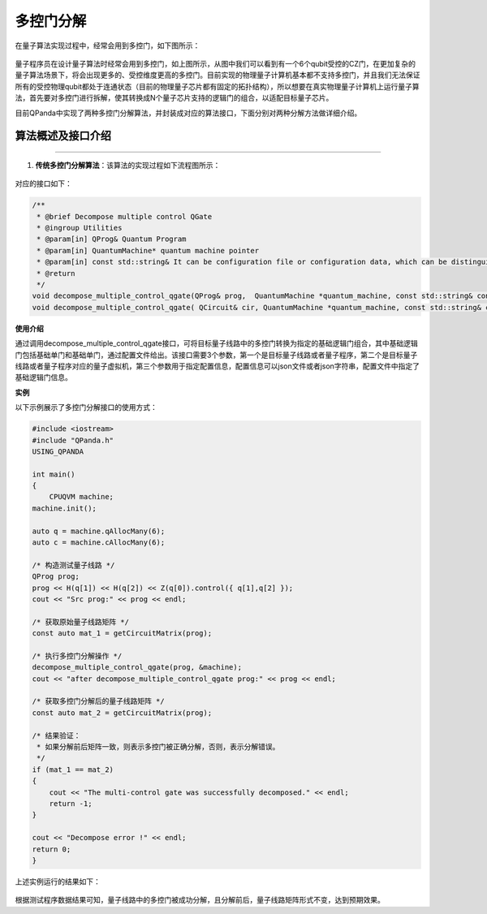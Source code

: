 多控门分解
=====================

在量子算法实现过程中，经常会用到多控门，如下图所示：
    
.. figure:: ./images/multiControlGate.png

量子程序员在设计量子算法时经常会用到多控门，如上图所示，从图中我们可以看到有一个6个qubit受控的CZ门，在更加复杂的量子算法场景下，将会出现更多的、受控维度更高的多控门。目前实现的物理量子计算机基本都不支持多控门，并且我们无法保证所有的受控物理qubit都处于连通状态（目前的物理量子芯片都有固定的拓扑结构），所以想要在真实物理量子计算机上运行量子算法，首先要对多控门进行拆解，使其转换成N个量子芯片支持的逻辑门的组合，以适配目标量子芯片。

目前QPanda中实现了两种多控门分解算法，并封装成对应的算法接口，下面分别对两种分解方法做详细介绍。
    
算法概述及接口介绍
>>>>>>>>>>
----

1. **传统多控门分解算法**：该算法的实现过程如下流程图所示：

.. figure:: ./images/multiControlGateDecompose_1.png
   :alt:


对应的接口如下：

.. code-block:: c

    /**
     * @brief Decompose multiple control QGate
     * @ingroup Utilities
     * @param[in] QProg& Quantum Program
     * @param[in] QuantumMachine* quantum machine pointer
     * @param[in] const std::string& It can be configuration file or configuration data, which can be distinguished by file suffix, so the configuration file must be end with ".json", default is CONFIG_PATH
     * @return
     */
    void decompose_multiple_control_qgate(QProg& prog,  QuantumMachine *quantum_machine, const std::string& config_data = CONFIG_PATH);
    void decompose_multiple_control_qgate( QCircuit& cir, QuantumMachine *quantum_machine, const std::string& config_data = CONFIG_PATH);
    
**使用介绍**

通过调用decompose_multiple_control_qgate接口，可将目标量子线路中的多控门转换为指定的基础逻辑门组合，其中基础逻辑门包括基础单门和基础单门，通过配置文件给出。该接口需要3个参数，第一个是目标量子线路或者量子程序，第二个是目标量子线路或者量子程序对应的量子虚拟机，第三个参数用于指定配置信息，配置信息可以json文件或者json字符串，配置文件中指定了基础逻辑门信息。

**实例**

.. _多控门分解示例程序:

以下示例展示了多控门分解接口的使用方式：

.. code-block:: c
  
    #include <iostream>
    #include "QPanda.h"
    USING_QPANDA

    int main()
    {
        CPUQVM machine;
    machine.init();

    auto q = machine.qAllocMany(6);
    auto c = machine.cAllocMany(6);

    /* 构造测试量子线路 */
    QProg prog;
    prog << H(q[1]) << H(q[2]) << Z(q[0]).control({ q[1],q[2] });
    cout << "Src prog:" << prog << endl;

    /* 获取原始量子线路矩阵 */
    const auto mat_1 = getCircuitMatrix(prog);

    /* 执行多控门分解操作 */
    decompose_multiple_control_qgate(prog, &machine);
    cout << "after decompose_multiple_control_qgate prog:" << prog << endl;

    /* 获取多控门分解后的量子线路矩阵 */
    const auto mat_2 = getCircuitMatrix(prog);

    /* 结果验证：
     * 如果分解前后矩阵一致，则表示多控门被正确分解，否则，表示分解错误。
     */
    if (mat_1 == mat_2)
    {
        cout << "The multi-control gate was successfully decomposed." << endl;
        return -1;
    }
    
    cout << "Decompose error !" << endl;
    return 0;
    }

上述实例运行的结果如下：

.. figure:: ./images/multi_control_gate_decompose_result_1.png
   :alt:

根据测试程序数据结果可知，量子线路中的多控门被成功分解，且分解前后，量子线路矩阵形式不变，达到预期效果。
